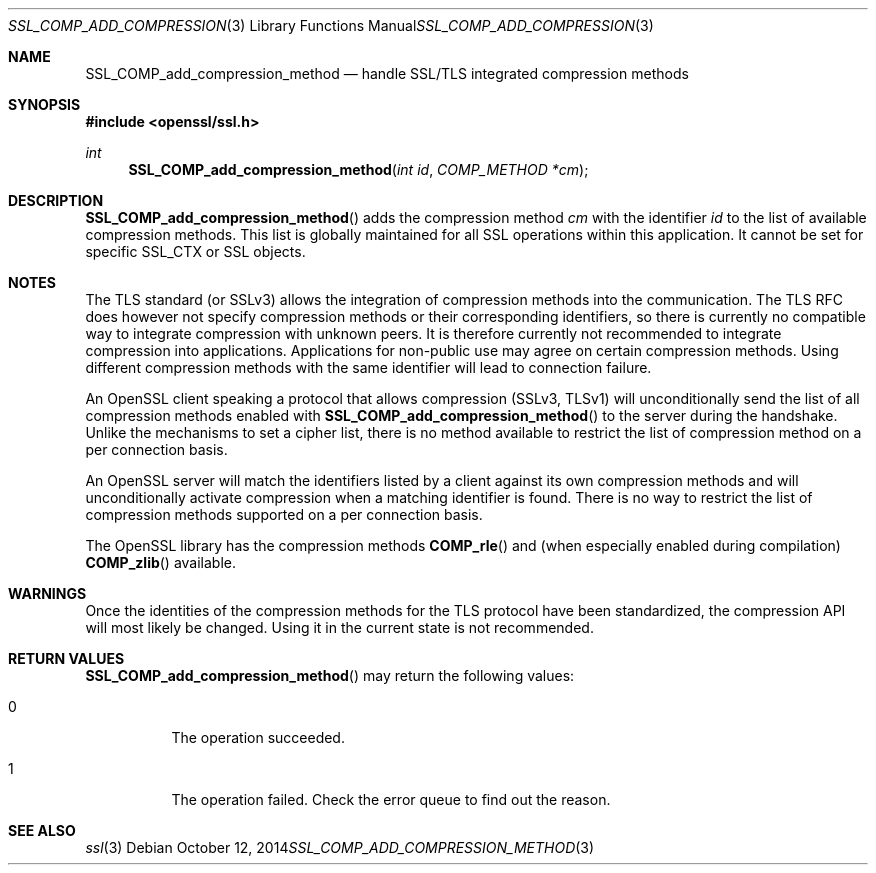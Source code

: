 .Dd $Mdocdate: October 12 2014 $
.Dt SSL_COMP_ADD_COMPRESSION_METHOD 3
.Os
.Sh NAME
.Nm SSL_COMP_add_compression_method
.Nd handle SSL/TLS integrated compression methods
.Sh SYNOPSIS
.In openssl/ssl.h
.Ft int
.Fn SSL_COMP_add_compression_method "int id" "COMP_METHOD *cm"
.Sh DESCRIPTION
.Fn SSL_COMP_add_compression_method
adds the compression method
.Fa cm
with the identifier
.Fa id
to the list of available compression methods.
This list is globally maintained for all SSL operations within this application.
It cannot be set for specific SSL_CTX or SSL objects.
.Sh NOTES
The TLS standard (or SSLv3) allows the integration of compression methods
into the communication.
The TLS RFC does however not specify compression methods or their corresponding
identifiers, so there is currently no compatible way to integrate compression
with unknown peers.
It is therefore currently not recommended to integrate compression into
applications.
Applications for non-public use may agree on certain compression methods.
Using different compression methods with the same identifier will lead to
connection failure.
.Pp
An OpenSSL client speaking a protocol that allows compression (SSLv3, TLSv1)
will unconditionally send the list of all compression methods enabled with
.Fn SSL_COMP_add_compression_method
to the server during the handshake.
Unlike the mechanisms to set a cipher list, there is no method available to
restrict the list of compression method on a per connection basis.
.Pp
An OpenSSL server will match the identifiers listed by a client against
its own compression methods and will unconditionally activate compression
when a matching identifier is found.
There is no way to restrict the list of compression methods supported on a per
connection basis.
.Pp
The OpenSSL library has the compression methods
.Fn COMP_rle
and (when especially enabled during compilation)
.Fn COMP_zlib
available.
.Sh WARNINGS
Once the identities of the compression methods for the TLS protocol have
been standardized, the compression API will most likely be changed.
Using it in the current state is not recommended.
.Sh RETURN VALUES
.Fn SSL_COMP_add_compression_method
may return the following values:
.Bl -tag -width Ds
.It 0
The operation succeeded.
.It 1
The operation failed.
Check the error queue to find out the reason.
.El
.Sh SEE ALSO
.Xr ssl 3
